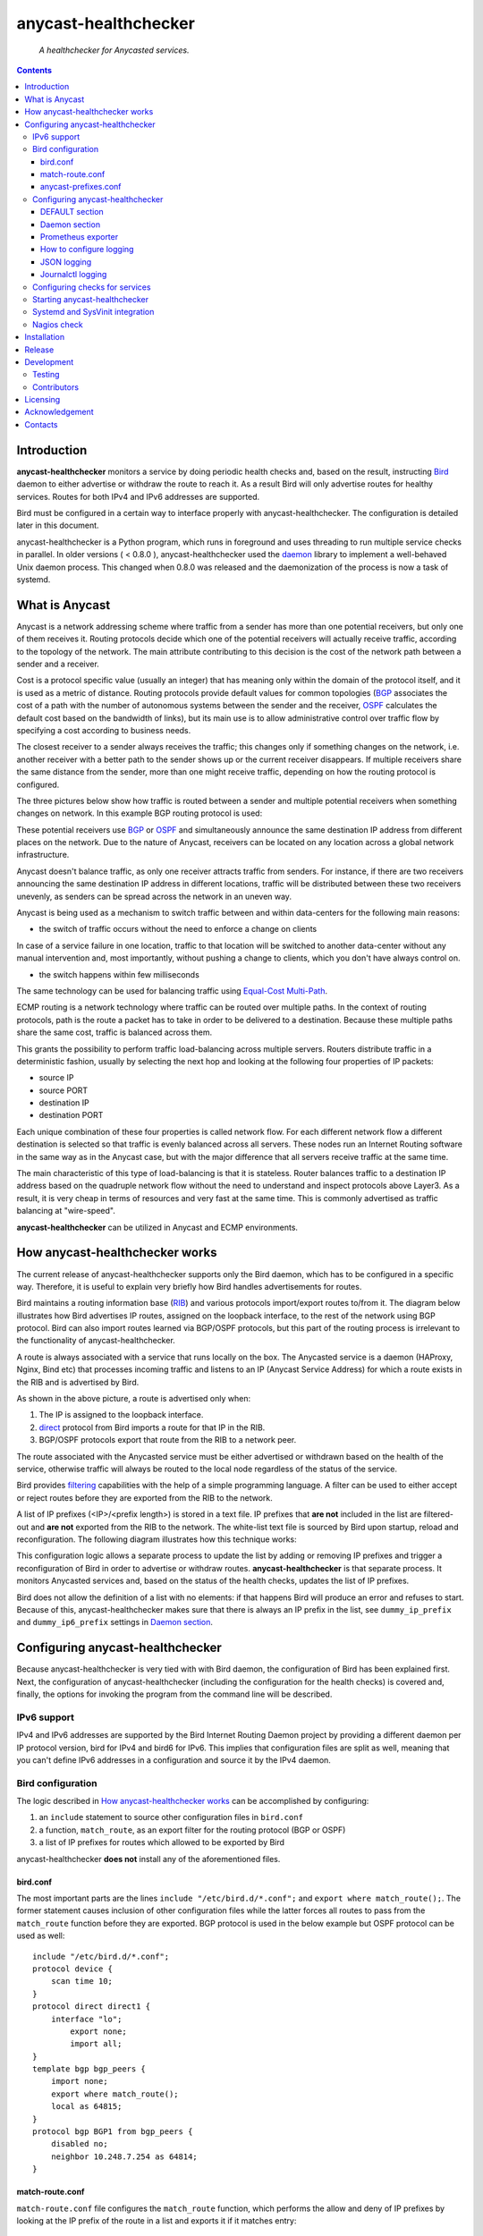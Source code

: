 .. anycast_healthchecker
.. README.rst

=====================
anycast-healthchecker
=====================

    *A healthchecker for Anycasted services.*

.. contents::


Introduction
------------

**anycast-healthchecker** monitors a service by doing periodic health checks and, based on the result, instructing `Bird`_ daemon to either advertise or withdraw the route to reach it. As a result Bird will only advertise routes for healthy services. Routes for both IPv4 and IPv6 addresses are supported.

Bird must be configured in a certain way to interface properly with anycast-healthchecker. The configuration is detailed later in this document.

anycast-healthchecker is a Python program, which runs in foreground and uses threading to run multiple service checks in parallel.
In older versions ( < 0.8.0 ), anycast-healthchecker used the `daemon`_ library to implement a well-behaved Unix daemon process. This changed when 0.8.0 was released and the daemonization of the process is now a task of systemd.

What is Anycast
---------------

Anycast is a network addressing scheme where traffic from a sender has more than one potential receivers, but only one of them receives it.
Routing protocols decide which one of the potential receivers will actually receive traffic, according to the topology of the network. The main attribute contributing to this decision is the cost of the network path between a sender and a receiver.

Cost is a protocol specific value (usually an integer) that has meaning only within the domain of the protocol itself, and it is used as a metric of distance.
Routing protocols provide default values for common topologies (`BGP`_ associates the cost of a path with the number of autonomous systems between the sender and the receiver, `OSPF`_ calculates the default cost based on the bandwidth of links), but its main use is to allow administrative control over traffic flow by specifying a cost according to business needs.

The closest receiver to a sender always receives the traffic; this changes only if something changes on the network, i.e. another receiver with a better path to the sender shows up or the current receiver disappears. If multiple receivers share the same distance from the sender, more than one might receive traffic, depending on how the routing protocol is configured.

The three pictures below show how traffic is routed between a sender and multiple potential receivers when something changes on network. In this example BGP routing protocol is used:

.. image:: anycast-receivers-example1.png
   :scale: 60%
.. image:: anycast-receivers-example2.png
   :scale: 60%
.. image:: anycast-receivers-example3.png
   :scale: 60%

These potential receivers use `BGP`_ or `OSPF`_ and simultaneously announce the same destination IP address from different places on the network. Due to the nature of Anycast, receivers can be located on any location across a global
network infrastructure.

Anycast doesn't balance traffic, as only one receiver attracts traffic from senders. For instance, if there are two receivers announcing the same destination IP address in different locations, traffic will be distributed between these two receivers unevenly, as senders can be spread across the network in an uneven way.

Anycast is being used as a mechanism to switch traffic between and within data-centers for the following main reasons:

* the switch of traffic occurs without the need to enforce a change on clients

In case of a service failure in one location, traffic to that location will be switched to another data-center without any manual intervention and, most importantly, without pushing a change to clients, which you don't have always
control on.

* the switch happens within few milliseconds

The same technology can be used for balancing traffic using `Equal-Cost Multi-Path`_.

ECMP routing is a network technology where traffic can be routed over multiple paths. In the context of routing protocols, path is the route a packet has to take in order to be delivered to a destination. Because these multiple paths share the same cost, traffic is balanced across them.

This grants the possibility to perform traffic load-balancing across multiple servers. Routers distribute traffic in a deterministic fashion, usually by selecting the next hop and looking at the following four properties of IP packets:

* source IP
* source PORT
* destination IP
* destination PORT

Each unique combination of these four properties is called network flow. For each different network flow a different destination is selected so that traffic is evenly balanced across all servers. These nodes run an Internet Routing software in the same way as in the Anycast case, but with the major difference that all servers receive traffic at the
same time.

The main characteristic of this type of load-balancing is that it is stateless. Router balances traffic to a destination IP address based on the quadruple network flow without the need to understand and inspect protocols above Layer3.
As a result, it is very cheap in terms of resources and very fast at the same time. This is commonly advertised as traffic balancing at "wire-speed".

**anycast-healthchecker** can be utilized in Anycast and ECMP environments.

How anycast-healthchecker works
-------------------------------

The current release of anycast-healthchecker supports only the Bird daemon, which has to be configured in a specific way. Therefore, it is useful to explain very briefly how Bird handles advertisements for routes.

Bird maintains a routing information base (`RIB`_) and various protocols import/export routes to/from it. The diagram below illustrates how Bird advertises IP routes, assigned on the loopback interface, to the rest of the network using BGP protocol. Bird can also import routes learned via BGP/OSPF protocols, but this part of the routing process is irrelevant to the functionality of anycast-healthchecker.


.. image:: bird_daemon_rib_explained.png
   :scale: 60%

A route is always associated with a service that runs locally on the box. The Anycasted service is a daemon (HAProxy, Nginx, Bind etc) that processes incoming traffic and listens to an IP (Anycast Service Address) for which a route exists in the RIB and is advertised by Bird.

As shown in the above picture, a route is advertised only when:

#. The IP is assigned to the loopback interface.
#. `direct`_ protocol from Bird imports a route for that IP in the RIB.
#. BGP/OSPF protocols export that route from the RIB to a network peer.

The route associated with the Anycasted service must be either advertised or withdrawn based on the health of the service, otherwise traffic will always be routed to the local node regardless of the status of the service.

Bird provides `filtering`_ capabilities with the help of a simple programming language. A filter can be used to either accept or reject routes before they are exported from the RIB to the network.

A list of IP prefixes (<IP>/<prefix length>) is stored in a text file. IP prefixes that **are not** included in the list are filtered-out and **are not** exported from the RIB to the network. The white-list text file is sourced by Bird upon startup, reload and reconfiguration. The following diagram illustrates how this technique works:

.. image:: bird_daemon_filter_explained.png
   :scale: 60%

This configuration logic allows a separate process to update the list by adding or removing IP prefixes and trigger a reconfiguration of Bird in order to advertise or withdraw routes.  **anycast-healthchecker** is that separate process. It monitors Anycasted services and, based on the status of the health checks, updates the list of IP prefixes.

Bird does not allow the definition of a list with no elements: if that happens Bird will produce an error and refuses to start. Because of this, anycast-healthchecker makes sure that there is always an IP prefix in the list, see ``dummy_ip_prefix`` and ``dummy_ip6_prefix`` settings in `Daemon section`_.

Configuring anycast-healthchecker
---------------------------------

Because anycast-healthchecker is very tied with with Bird daemon, the configuration of Bird has been explained first. Next, the configuration of anycast-healthchecker (including the configuration for the health checks) is covered and, finally, the options for invoking the program from the command line will be described.

IPv6 support
############

IPv4 and IPv6 addresses are supported by the Bird Internet Routing Daemon project by providing a different daemon per IP protocol version, bird for IPv4 and bird6 for IPv6. This implies that configuration files are split as well, meaning that you can't define IPv6 addresses in a configuration and source it by the IPv4 daemon.

Bird configuration
##################

The logic described in `How anycast-healthchecker works`_ can be accomplished by configuring:

#. an ``include`` statement to source other configuration files in
   ``bird.conf``
#. a function, ``match_route``, as an export filter for the routing
   protocol (BGP or OSPF)
#. a list of IP prefixes for routes which allowed to be exported by Bird

anycast-healthchecker **does not** install any of the aforementioned files.

bird.conf
*********

The most important parts are the lines ``include "/etc/bird.d/*.conf";`` and ``export where match_route();``. The former statement causes inclusion of other configuration files while the latter forces all routes to pass from the ``match_route`` function before they are exported. BGP protocol is used in the below example but OSPF protocol can be used as well::

    include "/etc/bird.d/*.conf";
    protocol device {
        scan time 10;
    }
    protocol direct direct1 {
        interface "lo";
            export none;
            import all;
    }
    template bgp bgp_peers {
        import none;
        export where match_route();
        local as 64815;
    }
    protocol bgp BGP1 from bgp_peers {
        disabled no;
        neighbor 10.248.7.254 as 64814;
    }

match-route.conf
****************

``match-route.conf`` file configures the ``match_route`` function, which performs the allow and deny of IP prefixes by looking at the IP prefix of the route in a list and exports it if it matches entry::

    function match_route()
    {
        return net ~ ACAST_PS_ADVERTISE;
    }

This is the equivalent function for IPv6::

    function match_route6()
    {
        return net ~ ACAST6_PS_ADVERTISE;
    }

anycast-prefixes.conf
*********************

``anycast-prefixes.conf`` file defines a list of IP prefixes which is stored in a variable named ``ACAST_PS_ADVERTISE``. The name of the variable can be anything meaningful but ``bird_variable`` setting **must** be changed accordingly.

::

    define ACAST_PS_ADVERTISE =
        [
            10.189.200.255/32
        ];

anycast-healthchecker removes IP prefixes from the list for which a service check is not configured. But, the IP prefix set in ``dummy_ip_prefix`` does not need a service check configuration.

This the equivalent list for IPv6 prefixes::

    define ACAST6_PS_ADVERTISE =
        [
            2001:db8::1/128
        ];

anycast-healthchecker creates ``anycast-prefixes.conf`` file for both IP versions upon startup if those file don't exist. After the launch **no other process(es) should** modify those files.

Use daemon settings ``bird_conf`` and ``bird6_conf`` to control the location of the files.

With the default settings those files are located under ``/var/lib/anycast-healthchecker`` and ``/var/lib/anycast-healthchecker/6``. Administrators must create those two directories with permissions ``755`` and user/group ownership to the account under which anycast-healthchecker runs.

Bird daemon loads configuration files by using the ``include`` statement in the main Bird configuration (`bird.conf`_). By default such ``include`` statement points to a directory under ``/etc/bird.d``, while ``anycast-prefixes.conf`` files are located under ``/var/lib/anycast-healthchecker`` directories. Therefore,
a link for each file must be created under ``/etc/bird.d`` directory. Administrators must also create those two links. Here is an example from a production server:

::

    % ls -ls /etc/bird.d/anycast-prefixes.conf
    4 lrwxrwxrwx 1 root root 105 Dec  2 16:08 /etc/bird.d/anycast-prefixes.conf ->
    /var/lib/anycast-healthchecker/anycast-prefixes.conf

    % ls -ls /etc/bird.d/6/anycast-prefixes.conf
    4 lrwxrwxrwx 1 root root 107 Jan 10 10:33 /etc/bird.d/6/anycast-prefixes.conf
    -> /var/lib/anycast-healthchecker/6/anycast-prefixes.conf

Configuring anycast-healthchecker
#################################

anycast-healthchecker uses the popular `INI`_ format for its configuration files. This is an example configuration file(/etc/anycast-healthchecker.conf) for configuring anycast-healthchecker::

    [DEFAULT]
    interface             = lo

    [daemon]
    pidfile               = /var/run/anycast-healthchecker/anycast-healthchecker.pid
    ipv4                  = true
    ipv6                  = false
    bird_conf             = /var/lib/anycast-healthchecker/anycast-prefixes.conf
    bird6_conf            = /var/lib/anycast-healthchecker/6/anycast-prefixes.conf
    bird_variable         = ACAST_PS_ADVERTISE
    bird6_variable        = ACAST6_PS_ADVERTISE
    bird_reconfigure_cmd  = sudo /usr/sbin/birdc configure
    bird6_reconfigure_cmd = sudo /usr/sbin/birdc6 configure
    dummy_ip_prefix       = 10.189.200.255/32
    dummy_ip6_prefix      = 2001:db8::1/128
    bird_keep_changes     = false
    bird6_keep_changes    = false
    bird_changes_counter  = 128
    bird6_changes_counter = 128
    purge_ip_prefixes     = false
    loglevel              = debug
    log_maxbytes          = 104857600
    log_backups           = 8
    log_server_port       = 514
    json_stdout           = false
    json_log_file         = false
    json_log_server       = false
    prometheus_exporter   = false
    prometheus_collector_textfile_dir = /var/cache/textfile_collector/
    prometheus_exporter_interval      = 10

The above settings are used as defaults when anycast-healthchecker is launched without a configuration file. anycast-healthchecker **does not** need to run as root as long as it has sufficient privileges to modify the Bird configuration set in ``bird_conf`` or ``bird6_conf``, and trigger a reconfiguration of Bird by running the command configured in ``bird_reconfigure_cmd`` or ``bird6_reconfigure_cmd``. In the above example ``sudo`` is used for that purpose (``sudoers`` file has been modified for that purpose).

DEFAULT section
***************

Below are the default settings for all service checks, see `Configuring checks for services`_ for an explanation of the parameters. Settings in this section can be overwritten in other sections.

:interface: lo
:check_interval: 10
:check_timeout: 2
:check_rise: 2
:check_fail: 2
:check_disabled: true
:on_disabled: withdraw
:ip_check_disabled: false
:custom_bird_reconfigure_cmd_timeout: 2

Daemon section
**************

Settings for anycast-healthchecker itself

* **pidfile** Defaults to **/var/run/anycast-healthchecker/anycast-healthchecker.pid**

File to store the process id. The parent directory must be created prior the initial launch.

* **ipv4** Defaults to **true**

``true`` enables IPv4 support and ``false`` disables it.
NOTE: anycast-healthchecker **will not** start if IPv4 support is disabled while there is an service check configured for IPv4 prefix.

* **ipv6** Defaults to **false**

``true`` enables IPv6 support and ``false`` disables it
NOTE: anycast-healthchecker **will not** start if IPv6 support is disabled while there is an service check configured for IPv6 prefix.

* **bird_conf** Defaults to **/var/lib/anycast-healthchecker/anycast-prefixes.conf**

File with the list of IPv4 prefixes allowed to be exported. If this file is a symbolic link then the destination and the link itself must be on the same mounted filesystem.

* **bird6_conf** Defaults to **/var/lib/anycast-healthchecker/6/anycast-prefixes.conf**

File with the list of IPv6 prefixes allowed to be exported. If this file is a symbolic link then the destination and the link itself must be on the same mounted filesystem.

* **bird_variable** Defaults to **ACAST_PS_ADVERTISE**

The name of the list defined in ``bird_conf``

* **bird6_variable** Defaults to **ACAST6_PS_ADVERTISE**

The name of the list defined in ``bird6_conf``

* **bird_reconfigure_cmd** Defaults to **sudo /usr/sbin/birdc configure**

Command to trigger a reconfiguration of IPv4 Bird daemon

* **bird6_reconfigure_cmd** Defaults to **sudo /usr/sbin/birdc6 configure**

Command to trigger a reconfiguration of IPv6 Bird daemon

* **dummy_ip_prefix** Defaults to **10.189.200.255/32**

An IP prefix in the form <IP>/<prefix length> which will be always available in the list defined by ``bird_variable`` to avoid having an empty list. The ``dummy_ip_prefix`` **must not** be used by any service or assigned to the interface set with ``interface`` or configured anywhere on the network as anycast-healthchecker **does not** perform any checks for it.

* **dummy_ip6_prefix** Defaults to **2001:db8::1/128**

An IPv6 prefix in the form <IPv6>/<prefix length> which will be always available in the list defined by ``bird6_variable`` to avoid having an empty list. The ``dummy_ip6_prefix`` **must not** be used by any service or assigned to the interface set with ``interface`` or configured anywhere on the network as anycast-healthchecker **does not** perform any checks for it.

* **bird_keep_changes** Defaults to **false**

Keep a history of changes for ``bird_conf`` file by copying it to a directory. During the startup of anycast-healthchecker a directory with the name ``history`` is created under the directory where ``bird_conf`` file resides. The daemon has to have sufficient privileges to create that directory.

* **bird6_keep_changes** Defaults to **false**

Keep a history of changes for ``bird6_conf`` file by copying it to a directory. During the startup of anycast-healthchecker a directory with the name ``history`` is created under the directory where ``bird6_conf`` file resides. The daemon has to have sufficient privileges to create that directory.
WARNING: When keeping a history of changes is enabled for both IP versions then configuration files set in ``bird_conf`` and ``bird6_conf`` settings **must** be stored on two different directories.

* **bird_changes_counter** Defaults to **128**

How many ``bird_conf`` files to keep in the ``history`` directory.

* **bird6_changes_counter** Defaults to **128**

How many ``bird6_conf`` files to keep in the ``history`` directory.

* **purge_ip_prefixes** Defaults to **false**

During start-up purge IP-Prefixes from configuration files set in ``bird_conf`` and ``bird6_conf``, which don't have a service check associated with them.

NOTE: Those IP-Prefixes are always removed from the configuration files set in ``bird_conf`` and in ``bird6_conf`` settings when anycast-healthchecker updates those files. ``purge_ip_prefixes`` is considered only during start-up and was introduced in order to be compatible with the behavior of previous releases, which didn't remove those IP-Prefixes on start-up.

* **loglevel** Defaults to **debug**

Log level to use, possible values are: debug, info, warning, error, critical

* **log_file** Unset by default

File to log messages to. The parent directory must be created prior the initial
launch. If unset, log messages are written to stdout.

* **log_maxbytes** Defaults to **104857600** (bytes, equals 100MiB)

Maximum size in bytes for log files. It is only used if **log_file** is set to
a file.

* **log_backups** Defaults to **8**

Number of old log files to maintain. It is only used if **log_file** is set to
a file.

* **stderr_file** Unset by default

File to redirect standard error to. The parent directory must be created prior the initial launch.
If unset, stderr is not redirected.

* **log_server** Unset by default

Either the IP address or the hostname of an UDP syslog server to forward logging messages.

* **log_server_port** Defaults to **514**

The port on the remote syslog server to forward logging messages over UDP.

* **json_stdout** Defaults to **false**

``true`` enables structured logging for STDOUT.

* **json_log_file** Defaults to **false**

``true`` enables structured logging when **log_file** is set to a file.

* **json_log_server** Defaults to **false**

``true`` enables structured logging when **log_server** is set to a remote UDP
syslog server.

* **prometheus_exporter** Defaults to **false**

``true`` enables prometheus exporter.

* **prometheus_collector_textfile_dir** Defaults to **/var/cache/textfile_collector/**

The directory to store the exported statistics.

* **prometheus_exporter_interval** Defaults to **10** seconds

How often to export Prometheus metrics.

* **splay_startup** Unset by default

The maximum time to delay the startup of service checks. You can use either integer or floating-point number as a value.

In order to avoid launching all checks at the same time, after anycast-healthchecker is started, we can delay the 1st check in random way. This can be useful in cases where we have a lot of service checks and launching all them at the same time can overload the system.  We randomize the delay of the 1st check for each service and **splay_startup** sets the maximum time we can delay that 1st check.

The interval of the check doesn't drift, thanks to 9cbbeaff455c49b35670c, and as a result the service checks will be always launched in different times during the life time of anycast-healthchecker.

Prometheus exporter
************************

anycast-healthchecker comes with a Prometheus exporter to expose various statistics. This functionality is not enabled by default and users need to set **prometheus_exporter** setting to **true** and also adjust **prometheus_collector_textfile_dir** parameter according to their setup.

Below is the exported metrics when there are three service checks configured::

    # HELP anycast_healthchecker_service_state The status of the service check: 0 = healthy, any other value = unhealthy
    # TYPE anycast_healthchecker_service_state gauge
    anycast_healthchecker_service_state{ip_prefix="fd12:aba6:57db:ffff::1/128",service_name="foo1IPv6.bar.com"} 0.0
    anycast_healthchecker_service_state{ip_prefix="10.52.12.1/32",service_name="foo.bar.com"} 0.0
    anycast_healthchecker_service_state{ip_prefix="10.52.12.2/32",service_name="foo1.bar.com"} 0.0
    # HELP anycast_healthchecker_service_check_duration_milliseconds Service check duration in milliseconds
    # TYPE anycast_healthchecker_service_check_duration_milliseconds gauge
    anycast_healthchecker_service_check_duration_milliseconds{ip_prefix="10.52.12.1/32",service_name="foo.bar.com"} 5.141496658325195
    # HELP anycast_healthchecker_service_check_ip_assignment Service IP assignment check: 0 = not assigned, 1 = assigned
    # TYPE anycast_healthchecker_service_check_ip_assignment gauge
    anycast_healthchecker_service_check_ip_assignment{ip_prefix="10.52.12.1/32",service_name="foo.bar.com"} 1.0
    anycast_healthchecker_service_check_ip_assignment{ip_prefix="fd12:aba6:57db:ffff::1/128",service_name="foo1IPv6.bar.com"} 0.0
    anycast_healthchecker_service_check_ip_assignment{ip_prefix="10.52.12.2/32",service_name="foo1.bar.com"} 1.0
    # HELP anycast_healthchecker_service_check_timeout_total The number of times a service check timed out
    # TYPE anycast_healthchecker_service_check_timeout_total counter
    anycast_healthchecker_service_check_timeout_total{ip_prefix="10.52.12.2/32",service_name="foo1.bar.com"} 3.0
    # HELP anycast_healthchecker_service_check_timeout_created The number of times a service check timed out
    # TYPE anycast_healthchecker_service_check_timeout_created gauge
    anycast_healthchecker_service_check_timeout_created{ip_prefix="10.52.12.2/32",service_name="foo1.bar.com"} 1.698693786243282e+09
    # HELP anycast_healthchecker_uptime Uptime of the process in seconds since the epoch
    # TYPE anycast_healthchecker_uptime gauge
    anycast_healthchecker_uptime 1.6986938162371802e+09
    # HELP anycast_healthchecker_state The current state of the process: 0 = down, 1 = up
    # TYPE anycast_healthchecker_state gauge
    anycast_healthchecker_state 1.0
    # HELP anycast_healthchecker_version_info Version of the software
    # TYPE anycast_healthchecker_version_info gauge
    anycast_healthchecker_version_info{version="0.9.1"} 1.0
    # HELP anycast_healthchecker_service The configured service checks
    # TYPE anycast_healthchecker_service gauge
    anycast_healthchecker_service{ip_prefix="10.52.12.1/32",service_name="foo.bar.com"} 1.0
    anycast_healthchecker_service{ip_prefix="fd12:aba6:57db:ffff::1/128",service_name="foo1IPv6.bar.com"} 1.0
    anycast_healthchecker_service{ip_prefix="10.52.12.2/32",service_name="foo1.bar.com"} 1.0


How to configure logging
************************

By default anycast-healtchecker logs messages to STDOUT, while messages related to unhandled exceptions or crashes go to STDERR. But it is possible to log such messages to a file and/or to a remote UDP syslog server.

anycast-healthchecker doesn't log to STDOUT/STDERR when either log file or a remote UDP syslog server is configured.

You can configure it to use a log file and a remote UDP syslog server at the same time, so logging messages can be stored locally and remotely. This is convenient when remote log server is in trouble and loses log messages.

The best logging configuration in terms of resiliency is to enable logging only to a remote UDP syslog server. Sending data over UDP protocol is done in no-blocking mode and therefore anycast-healthchecker isn't blocked in any way
when it logs messages. Furthermore, when it logs to a log file and there isn't any more space available on the filesystem, the software will crash. You can easily avoid this failure by using UDP syslog server.

Last but not least, anycast-healthchecker handles the rotation of old log files, so you don't need to configure any other tools(logrotate) for that.

JSON logging
************

You can configure anycast-healthchecker to send structured logging messages. This is quite important in environments with a lot of servers and Anycasted services.

You can enable structured logging for STDOUT, log file and remote UDP syslog server. Currently, it isn't possible to add/remove keys from the structured logging data. The followings are the keys that are present in the structure:


* asctime: Human-readable time when the log message was created, example value 2017-07-23 09:43:28,995.

* levelname: Text logging level for the message, example value WARNING.

* process: Process ID, example value 23579

* message: The logged message.

* prefix_length: The prefix length of the Anycast Address associated with the logged message, example value 128.
  This key isn't present for messages, which were logged by the parent thread.

* status: The status of the service when message was logged, possible values are down, up and unknown.
  This key isn't present for messages, which were logged by the parent thread.

* ip_address: The Anycast IP address of the monitored service for which the message was logged, example value fd12:aba6:57db:ffff::2
  This key isn't present for messages, which were logged by the parent thread.

* ip_check_disabled: Either ``true`` when the assignment check of ``ip_prefix`` to the interface is disabled, otherwise ``false``.
  This key isn't present for messages, which were logged by the parent thread.

* version: The running version of anycast-healthchecker, example value 0.7.4.

* program: The process name, defaults to anycast-healthchecker.

* service_name: The name of the service defined in configuration for which the   message was logged, example value foo1IPv6.bar.com. Logging messages from the parent thread will have value "MainThread".

Journalctl logging
******************

If you run the daemon via systemd, you might prefer using journalctl for logging.
To enable this, make sure ``log_file`` and ``log_server`` and ``json_stdout`` options are **NOT set** , and ``log_format_journalctl`` is set to ``true``.

Configuring checks for services
###############################

The configuration for a single service check is defined in one section.
Here are few examples::

    [foo.bar.com]
    check_cmd         = /usr/bin/curl --fail --silent http://10.52.12.1/
    check_interval    = 10
    check_timeout     = 2
    check_fail        = 2
    check_rise        = 2
    check_disabled    = false
    on_disabled       = withdraw
    ip_prefix         = 10.52.12.1/32

    [foo6.bar.com]
    check_cmd         = /usr/bin/curl --fail 'http://[fd12:aba6:57db:ffff::1]:8888'
    check_timeout     = 5
    check_rise        = 2
    check_fail        = 2
    check_disabled    = false
    on_disabled       = withdraw
    ip_prefix         = fd12:aba6:57db:ffff::1/128
    ip_check_disabled = false

The name of the section becomes the name of the service check and appears in the log files for easier searching of error/warning messages.

* **check_cmd** Unset by default

The command to run to determine the status of the service based **on the return code**. Complex health checking should be wrapped in a script. When check command fails, the stdout and stderr appears in the log file.

* **check_interval** Defaults to **10** (seconds)

How often to run the check

* **check_timeout** Defaults to **2** (seconds)

Maximum time in seconds for the check command to complete. anycast-healthchecker will try kill the check if it doesn't return after *check_timeout* seconds. If *check_cmd* runs under another user account (root) via sudo then it won't be killed.  anycast-healthchecker could run as root to overcome this problem, but it is highly recommended to run it as normal user.

* **check_fail** Defaults to **2**

A service is considered DOWN after these many consecutive unsuccessful health checks

* **check_rise** Defaults to **2**

A service is considered HEALTHY after these many consecutive successful health checks

* **check_disabled** Defaults to **true**

``true`` disables the check, ``false`` enables it

* **on_disabled** Defaults to **withdraw**

What to do when check is disabled, either ``withdraw`` or ``advertise``

* **ip_prefix** Unset by default

IP prefix associated with the service. It **must be** assigned to the interface set in ``interface`` parameter unless ``ip_check_disabled`` is set to ``true``. Prefix length is optional and defaults to 32 for IPv4 addresses and to 128 for IPv6 addresses.

* **ip_check_disabled** Defaults to **false**

``true`` disables the assignment check of ``ip_prefix`` to the interface set in ``interface``, ``false`` enables it.

If the ``check_cmd`` checks the availability of the service by sending a request to the Anycasted IP address then this request may be served by another node that advertises the same IP address on the network. This usually happens
when the Anycasted IP address is not assigned to loopback or any other interface on the local node.

Therefore, it should be only enabled in environments where the network or the network configuration of the local node prevents the request from ``check_cmd`` to be forwarded to another node.

* **interface** Defaults to **lo**

The name of the interface that ``ip_prefix`` is assigned to

* **custom_bird_reconfigure_cmd** Unset by default

A custom command to trigger a reconfiguration of Bird daemon. This overwrites the value of **bird_reconfigure_cmd** and **bird6_reconfigure_cmd** settings. This setting allows the use of a custom command to trigger a reconfiguration of Bird daemon after an IP prefix is either added to or removed from Bird configuration. If return code is not a zero value then an error is logged together with STDERR of the command, if there is any. anycast-healthchecker passes one argument to the command, which is *up* when IP prefix is added or *down* when is removed, so the command can perform different things depending the status of the service.

* **custom_bird_reconfigure_cmd_timeout** Defaults to **2** (seconds)

Maximum time in seconds for the **custom_bird_reconfigure_cmd** to complete. anycast-healthchecker will try kill the command if it doesn't return after **custom_bird_reconfigure_cmd_timeout** seconds. If **custom_bird_reconfigure_cmd** runs under another user account (root) via sudo then it won't be killed.  anycast-healthchecker could run as root to overcome this problem, but it is highly recommended to run it as normal user.


Multiple sections may be combined in one file or provide one file per section. File must be stored under one directory and their name should use ``.conf`` as suffix (foo.bar.com.conf).

Starting anycast-healthchecker
##############################

CLI usage::

    anycast-healthchecker --help
    A simple healthchecker for Anycasted services.

    Usage:
        anycast-healthchecker [ -f <file> -c -p -P ] [ -d <directory> | -F <file> ]

    Options:
        -f, --file=<file>          read settings from <file>
                                   [default: /etc/anycast-healthchecker.conf]
        -d, --dir=<dir>            read settings for service checks from files
                                   under <dir> directory
                                   [default: /etc/anycast-healthchecker.d]
        -F, --service-file=<file>  read <file> for settings of a single service
                                   check
        -c, --check                perform a sanity check on configuration
        -p, --print                show default settings for anycast-healthchecker
                                   and service checks
        -P, --print-conf           show running configuration with default settings
                                   applied
        -v, --version              show version
        -h, --help                 show this screen

You can launch it by supplying a configuration file and a directory with configuration files for service checks::

  anycast-healthchecker -f ./anycast-healthchecker.conf -d ./anycast-healthchecker.d

At the root of the project there is System V init and a Systemd unit file for proper integration with OS startup tools.

Sending a ``SIGURG`` signal to a running anycast-healthchecker process will trigger an immediate, additional (not changing the regular interval) execution of all active checks. For services with ``check_rise`` and/or ``check_fail`` set to ``1``, this can be used to make external events faster advertise and/or withdraw their prefixes.

Systemd and SysVinit integration
################################

Under contrib/systemd and contrib/SysVinit directories there are the necessary startup files that can be used to start anycast-healthchecker on boot.

**IMPORTANT:** Version 0.8.0 dropped support for daemonization and therefore you can't use the System V init script stored under contrib/SysVinit directory with newer versions. If you want to use version 0.8.0 and higher on Operating Systems that don't support Systemd then you have to use a tool like supervisord.

Nagios check
############

Under contrib/nagios directory there is a nagios plugin to check if the program is up and if all threads are running.

Installation
------------

Use pip::

    pip install anycast-healthchecker

From Source::

   sudo python -m pip install .

Build a python wheel for manual installation::

   python -m pip install build; python -m build --wheel


Release
-------

#. Bump version in anycast_healthchecker/__init__.py

#. Commit above change with::

      git commit -av -m'RELEASE 0.1.3 version'

#. Create a signed tag, pbr will use this for the version number::

      git tag -s 0.1.3 -m 'bump release'

#. Create the package wheel (the whl file will be placed in the **dist** directory)::

      python -m pip install build; python -m build --wheel

#. pbr will update ChangeLog file and we want to squeeze them to the previous commit thus we run::

      git commit -av --amend

#. Move current tag to the last commit::

      git tag -fs 0.1.3 -m 'bump release'

#. Push changes::

      git push; git push --tags


Development
-----------
I would love to hear what other people think about **anycast_healthchecker** and provide feedback. Please post your comments, bug reports and wishes on my `issues page <https://github.com/unixsurfer/anycast_healthchecker/issues>`_.

Testing
#######

At the root of the project there is a ``local_run.sh`` script which you can use
for testing purposes. It does the following:

#. Creates the necessary directory structure under $PWD/var to store
   configuration and log files

#. Generates configuration for the daemon and for 2 service checks

#. Generates bird configuration(anycast-prefixes.conf)

#. Installs anycast-healthchecker with ``python3 -m pip install .``

#. Assigns 4 IPv4 addresses and 2 IPv6 addresses to loopback interface

#. Checks if bird daemon runs but it does not try to start if it is down

#. Starts the daemon as normal user and not as root

Requirements for running ``local_run.sh``

#. python3 installation

#. A working python virtual environment, use the excellent tool virtualenvwrapper

#. Bird installed and configured as it is mentioned in `Bird configuration`_

#. sudo access to run ``birdc configure`` and ``birdc6 configure``

#. sudo access to assign IPs on the loopback interface using ``ip`` tool

Contributors
############

The following people have contributed to project with feedback, commits and code reviews

- Károly Nagy (@charlesnagy)
- Nick Demou (@ndemou)
- Ralf Ertzinger (@alufu)
- Carlo Rengo (@sevencastles)

Licensing
---------

Apache 2.0

Acknowledgement
---------------
This program was originally developed for Booking.com.  With approval from Booking.com, the code was generalised and published as Open Source on github, for which the author would like to express his gratitude.

Contacts
--------

**Project website**: https://github.com/unixsurfer/anycast_healthchecker

**Author**: Pavlos Parissis <pavlos.parissis@gmail.com>

.. _Bird: http://bird.network.cz/
.. _BGP: https://en.wikipedia.org/wiki/Border_Gateway_Protocol
.. _OSPF: https://en.wikipedia.org/wiki/Open_Shortest_Path_First
.. _Equal-Cost Multi-Path: https://en.wikipedia.org/wiki/Equal-cost_multi-path_routing
.. _direct: http://bird.network.cz/?get_doc&f=bird-6.html#ss6.4
.. _filtering: http://bird.network.cz/?get_doc&f=bird-5.html
.. _RIB: https://en.wikipedia.org/wiki/Routing_table
.. _INI: https://en.wikipedia.org/wiki/INI_file
.. _daemon: https://pypi.python.org/pypi/python-daemon/
.. _requests: https://github.com/kennethreitz/requests
